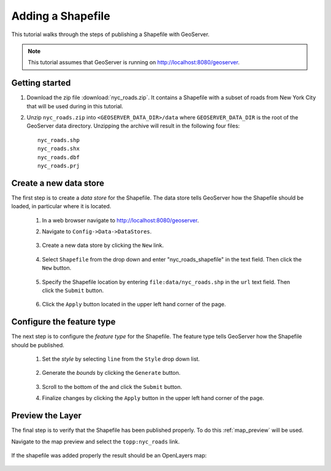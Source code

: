 .. _shapefile_quickstart:

Adding a Shapefile
==================

This tutorial walks through the steps of publishing a Shapefile with GeoServer.

.. note::

   This tutorial assumes that GeoServer is running on http://localhost:8080/geoserver.

Getting started
---------------

#. Download the zip file :download:`nyc_roads.zip`. It contains a Shapefile with a subset of roads from New York City that will be used during in this tutorial.

#. Unzip ``nyc_roads.zip`` into ``<GEOSERVER_DATA_DIR>/data`` where ``GEOSERVER_DATA_DIR`` is the root of the GeoServer data directory. Unzipping the archive will result in the following four files::

      nyc_roads.shp
      nyc_roads.shx
      nyc_roads.dbf
      nyc_roads.prj

Create a new data store
-----------------------

The first step is to create a *data store* for the Shapefile. The data store tells GeoServer how the Shapefile should be loaded, in particular where it is located.

    #. In a web browser navigate to http://localhost:8080/geoserver.

    #. Navigate to ``Config->Data->DataStores``.

       .. figure:: 11-datastores.png
          :alt: Data stores

    #. Create a new data store by clicking the ``New`` link.

       .. figure:: 12-new-datastore.png
          :alt: Creating a new data store

    #. Select ``Shapefile`` from the drop down and enter "nyc_roads_shapefile" in the text field. Then click the ``New`` button.

       .. figure:: 13-new-shapefile.png
          :alt: Adding a new Shapefile

    #. Specify the Shapefile location by entering ``file:data/nyc_roads.shp`` in the ``url`` text field. Then click the ``Submit`` button.

       .. figure:: 14-shapefile.png
          :alt: Specifying Shapefile location

    #. Click the ``Apply`` button located in the upper left hand corner of the page.

       .. figure:: apply.png
          :alt:


Configure the feature type
--------------------------

The next step is to configure the *feature type* for the Shapefile. The feature type tells GeoServer how the Shapefile should be published. 

    #. Set the *style* by selecting ``line`` from the ``Style`` drop down list.

       .. figure:: 21-style.png
          :alt:

    #. Generate the *bounds* by clicking the ``Generate`` button.

       .. figure:: 22-bounds.png
          :alt:

    #. Scroll to the bottom of the and click the ``Submit`` button.

    #. Finalize changes by clicking the ``Apply`` button in the upper left hand corner of the page.

       .. figure:: apply.png
          :alt:

Preview the Layer
-----------------

The final step is to verify that the Shapefile has been published properly. To do this :ref:`map_preview` will be used.

Navigate to the map preview and select the ``topp:nyc_roads`` link.

    .. figure:: 32-nyc_roads-preview-link.png

If the shapefile was added properly the result should be an OpenLayers map:

    .. figure:: 33-nyc_roads-preview.png

